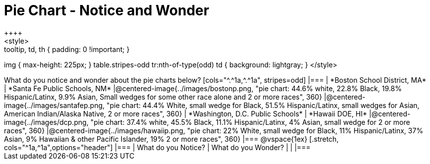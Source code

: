 = Pie Chart - Notice and Wonder
++++
<style>
.tooltip, td, th { padding: 0 !important; }
img { max-height: 225px; }
table.stripes-odd tr:nth-of-type(odd) td { background: lightgray; }
</style>
++++

What do you notice and wonder about the pie charts below?

[cols="^.^1a,^.^1a", stripes=odd]
|===
| *Boston School District, MA*
| *Santa Fe Public Schools, NM*
|@centered-image{../images/bostonp.png, "pie chart: 44.6% white, 22.8% Black, 19.8% Hispanic/Latinx, 9.9% Asian, Small wedges for some other race alone and 2 or more races", 360}
|@centered-image{../images/santafep.png, "pie chart: 44.4% White, small wedge for Black, 51.5% Hispanic/Latinx, small wedges for Asian, American Indian/Alaska Native, 2 or more races", 360}

| *Washington, D.C. Public Schools*
| *Hawaii DOE, HI*
|@centered-image{../images/dcp.png, "pie chart: 37.4% white, 45.5% Black, 11.1% Hispanic/Latinx, 4% Asian, small wedge for 2 or more races", 360}
|@centered-image{../images/hawaiip.png, "pie chart: 22% White, small wedge for Black, 11% Hispanic/Latinx, 37% Asian, 9% Hawaiian & other Pacific Islander, 19% 2 or more races", 360}
|===

@vspace{1ex}
[.stretch, cols="^1a,^1a",options="header"]
|===
| What do you Notice? 	| What do you Wonder?
|						|
|===
